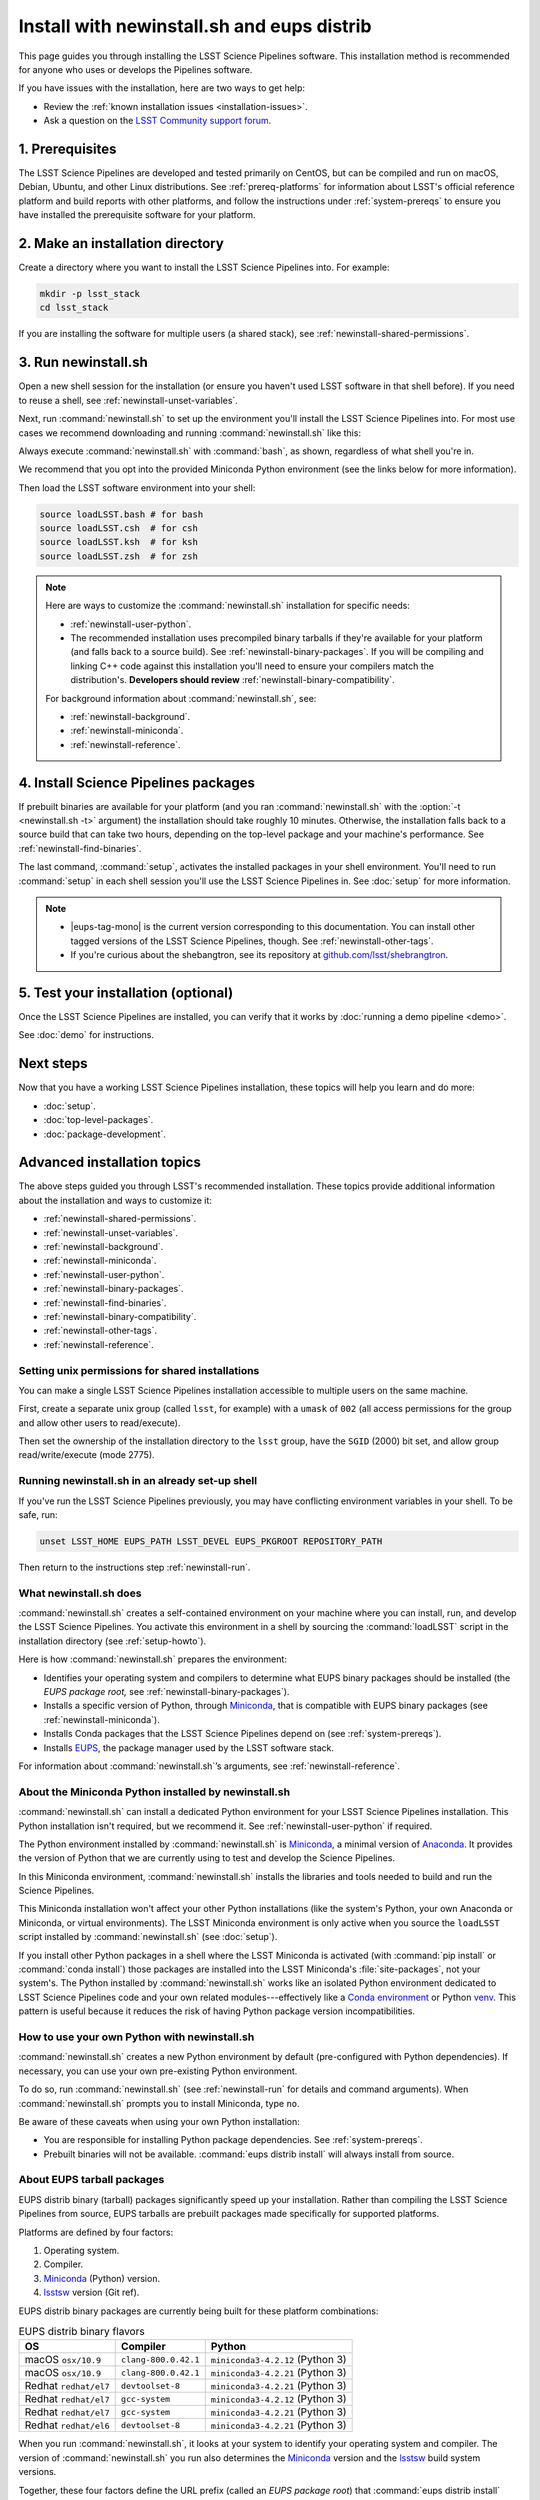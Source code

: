 ###########################################
Install with newinstall.sh and eups distrib
###########################################

This page guides you through installing the LSST Science Pipelines software.
This installation method is recommended for anyone who uses or develops the Pipelines software.

If you have issues with the installation, here are two ways to get help:

- Review the :ref:`known installation issues <installation-issues>`.
- Ask a question on the `LSST Community support forum <https://community.lsst.org/c/support>`_.

.. _newinstall-prereqs:

1. Prerequisites
================

The LSST Science Pipelines are developed and tested primarily on CentOS, but can be compiled and run on macOS, Debian, Ubuntu, and other Linux distributions.
See :ref:`prereq-platforms` for information about LSST's official reference platform and build reports with other platforms, and follow the instructions under :ref:`system-prereqs` to ensure you have installed the prerequisite software for your platform.

..
  TK recommended memory, disk space, and build time.

.. _newinstall-source-dir:

2. Make an installation directory
=================================

Create a directory where you want to install the LSST Science Pipelines into.
For example:

.. code-block:: bash

   mkdir -p lsst_stack
   cd lsst_stack

If you are installing the software for multiple users (a shared stack), see :ref:`newinstall-shared-permissions`.

.. _newinstall-run:

3. Run newinstall.sh
====================

Open a new shell session for the installation (or ensure you haven't used LSST software in that shell before).
If you need to reuse a shell, see :ref:`newinstall-unset-variables`.

Next, run :command:`newinstall.sh` to set up the environment you'll install the LSST Science Pipelines into.
For most use cases we recommend downloading and running :command:`newinstall.sh` like this:

.. jinja:: default

   .. code-block:: bash

      curl -OL https://raw.githubusercontent.com/lsst/lsst/{{ newinstall_ref }}/scripts/newinstall.sh
      bash newinstall.sh -ct

Always execute :command:`newinstall.sh` with :command:`bash`, as shown, regardless of what shell you're in.

We recommend that you opt into the provided Miniconda Python environment (see the links below for more information).

Then load the LSST software environment into your shell:

.. TODO Use sphinx-tabs here?

.. code-block:: bash

   source loadLSST.bash # for bash
   source loadLSST.csh  # for csh
   source loadLSST.ksh  # for ksh
   source loadLSST.zsh  # for zsh

.. note::

   Here are ways to customize the :command:`newinstall.sh` installation for specific needs:

   - :ref:`newinstall-user-python`.
   - The recommended installation uses precompiled binary tarballs if they're available for your platform (and falls back to a source build).
     See :ref:`newinstall-binary-packages`.
     If you will be compiling and linking C++ code against this installation you'll need to ensure your compilers match the distribution's.
     **Developers should review** :ref:`newinstall-binary-compatibility`.

   For background information about :command:`newinstall.sh`, see:

   - :ref:`newinstall-background`.
   - :ref:`newinstall-miniconda`.
   - :ref:`newinstall-reference`.

.. _newinstall-install:

4. Install Science Pipelines packages
=====================================

.. jinja:: default

   The LSST Science Pipelines is distributed as the ``lsst_distrib`` EUPS package.
   Install the current version, ``{{ release_eups_tag }}``:

   .. code-block:: bash

      eups distrib install -t {{ release_eups_tag }} lsst_distrib
      curl -sSL https://raw.githubusercontent.com/lsst/shebangtron/master/shebangtron | python
      setup lsst_distrib

If prebuilt binaries are available for your platform (and you ran :command:`newinstall.sh` with the :option:`-t <newinstall.sh -t>` argument) the installation should take roughly 10 minutes.
Otherwise, the installation falls back to a source build that can take two hours, depending on the top-level package and your machine's performance.
See :ref:`newinstall-find-binaries`.

.. TK add mention of how-to for debugging binary package root issues.

The last command, :command:`setup`, activates the installed packages in your shell environment.
You'll need to run :command:`setup` in each shell session you'll use the LSST Science Pipelines in.
See :doc:`setup` for more information.

.. note::

   - |eups-tag-mono| is the current version corresponding to this documentation.
     You can install other tagged versions of the LSST Science Pipelines, though.
     See :ref:`newinstall-other-tags`.

   - If you're curious about the shebangtron, see its repository at `github.com/lsst/shebrangtron <https://github.com/lsst/shebangtron>`_.

.. _newinstall-test:

5. Test your installation (optional)
====================================

Once the LSST Science Pipelines are installed, you can verify that it works by :doc:`running a demo pipeline <demo>`.

See :doc:`demo` for instructions.

.. _newinstall-next-steps:

Next steps
==========

Now that you have a working LSST Science Pipelines installation, these topics will help you learn and do more:

- :doc:`setup`.
- :doc:`top-level-packages`.
- :doc:`package-development`.

Advanced installation topics
============================

The above steps guided you through LSST's recommended installation.
These topics provide additional information about the installation and ways to customize it:

- :ref:`newinstall-shared-permissions`.
- :ref:`newinstall-unset-variables`.
- :ref:`newinstall-background`.
- :ref:`newinstall-miniconda`.
- :ref:`newinstall-user-python`.
- :ref:`newinstall-binary-packages`.
- :ref:`newinstall-find-binaries`.
- :ref:`newinstall-binary-compatibility`.
- :ref:`newinstall-other-tags`.
- :ref:`newinstall-reference`.

.. _newinstall-shared-permissions:

Setting unix permissions for shared installations
-------------------------------------------------

You can make a single LSST Science Pipelines installation accessible to multiple users on the same machine.

First, create a separate unix group (called ``lsst``, for example) with a ``umask`` of ``002`` (all access permissions for the group and allow other users to read/execute).

Then set the ownership of the installation directory to the ``lsst`` group, have the ``SGID`` (2000) bit set, and allow group read/write/execute (mode 2775).

.. _newinstall-unset-variables:

Running newinstall.sh in an already set-up shell
------------------------------------------------

If you've run the LSST Science Pipelines previously, you may have conflicting environment variables in your shell.
To be safe, run:

.. code-block:: bash

   unset LSST_HOME EUPS_PATH LSST_DEVEL EUPS_PKGROOT REPOSITORY_PATH

Then return to the instructions step :ref:`newinstall-run`.

.. _newinstall-background:

What newinstall.sh does
-----------------------

:command:`newinstall.sh` creates a self-contained environment on your machine where you can install, run, and develop the LSST Science Pipelines.
You activate this environment in a shell by sourcing the :command:`loadLSST` script in the installation directory (see :ref:`setup-howto`).

Here is how :command:`newinstall.sh` prepares the environment:

- Identifies your operating system and compilers to determine what EUPS binary packages should be installed (the *EUPS package root,* see :ref:`newinstall-binary-packages`).
- Installs a specific version of Python, through Miniconda_, that is compatible with EUPS binary packages (see :ref:`newinstall-miniconda`).
- Installs Conda packages that the LSST Science Pipelines depend on (see :ref:`system-prereqs`).
- Installs EUPS_, the package manager used by the LSST software stack.

For information about :command:`newinstall.sh`\ ’s arguments, see :ref:`newinstall-reference`.

.. _newinstall-miniconda:

About the Miniconda Python installed by newinstall.sh
-----------------------------------------------------

:command:`newinstall.sh` can install a dedicated Python environment for your LSST Science Pipelines installation.
This Python installation isn't required, but we recommend it.
See :ref:`newinstall-user-python` if required.

The Python environment installed by :command:`newinstall.sh` is Miniconda_, a minimal version of Anaconda_.
It provides the version of Python that we are currently using to test and develop the Science Pipelines.

In this Miniconda environment, :command:`newinstall.sh` installs the libraries and tools needed to build and run the Science Pipelines.

This Miniconda installation won't affect your other Python installations (like the system's Python, your own Anaconda or Miniconda, or virtual environments).
The LSST Miniconda environment is only active when you source the ``loadLSST`` script installed by :command:`newinstall.sh` (see :doc:`setup`).

If you install other Python packages in a shell where the LSST Miniconda is activated (with :command:`pip install` or :command:`conda install`) those packages are installed into the LSST Miniconda's :file:`site-packages`, not your system's.
The Python installed by :command:`newinstall.sh` works like an isolated Python environment dedicated to LSST Science Pipelines code and your own related modules---effectively like a `Conda environment <https://conda.io/docs/user-guide/concepts.html#conda-environments>`_ or Python `venv <https://docs.python.org/3/library/venv.html>`_.
This pattern is useful because it reduces the risk of having Python package version incompatibilities.

.. _newinstall-user-python:

How to use your own Python with newinstall.sh
---------------------------------------------

:command:`newinstall.sh` creates a new Python environment by default (pre-configured with Python dependencies).
If necessary, you can use your own pre-existing Python environment.

To do so, run :command:`newinstall.sh` (see :ref:`newinstall-run` for details and command arguments).
When :command:`newinstall.sh` prompts you to install Miniconda, type ``no``.

Be aware of these caveats when using your own Python installation:

- You are responsible for installing Python package dependencies.
  See :ref:`system-prereqs`.

- Prebuilt binaries will not be available.
  :command:`eups distrib install` will always install from source.

.. _newinstall-binary-packages:

About EUPS tarball packages
---------------------------

EUPS distrib binary (tarball) packages significantly speed up your installation.
Rather than compiling the LSST Science Pipelines from source, EUPS tarballs are prebuilt packages made specifically for supported platforms.

Platforms are defined by four factors:

1. Operating system.
2. Compiler.
3. Miniconda_ (Python) version.
4. lsstsw_ version (Git ref).

EUPS distrib binary packages are currently being built for these platform combinations:

.. csv-table:: EUPS distrib binary flavors
   :header: "OS","Compiler","Python"

   "macOS ``osx/10.9``", "``clang-800.0.42.1``", "``miniconda3-4.2.12`` (Python 3)"
   "macOS ``osx/10.9``", "``clang-800.0.42.1``", "``miniconda3-4.2.21`` (Python 3)"
   "Redhat ``redhat/el7``", "``devtoolset-8``", "``miniconda3-4.2.21`` (Python 3)"
   "Redhat ``redhat/el7``", "``gcc-system``", "``miniconda3-4.2.12`` (Python 3)"
   "Redhat ``redhat/el7``", "``gcc-system``", "``miniconda3-4.2.21`` (Python 3)"
   "Redhat ``redhat/el6``", "``devtoolset-8``", "``miniconda3-4.2.21`` (Python 3)"

When you run :command:`newinstall.sh`, it looks at your system to identify your operating system and compiler.
The version of :command:`newinstall.sh` you run also determines the Miniconda_ version and the lsstsw_ build system versions.

Together, these four factors define the URL prefix (called an *EUPS package root*) that :command:`eups distrib install` looks for binary packages from.
If binary tarballs are unavailable for that EUPS package root, :command:`eups distrib install` automatically falls back to compiling LSST Science Pipelines packages from source.

You can see the active EUPS package roots on your system by running:

.. code-block:: bash

   eups distrib path

Here is an example of the output:

.. code-block:: text

   https://eups.lsst.codes/stack/osx/10.9/clang-800.0.42.1/miniconda3-4.2.12-7c8e67
   https://eups.lsst.codes/stack/src

Based on this example, :command:`eups distrib install` will preferentially install EUPS distrib binary packages for the macOS 10.9 system, ``clang-800.0.42.1`` compiler, and ``miniconda3-4.2.12-7c8e67`` Python and lsstsw combination.
If :command:`eups distrib install` cannot find packages at that EUPS package root it will look in the second EUPS package root (https://eups.lsst.codes/stack/src), which provides source packages.

**See also:**

- :ref:`newinstall-find-binaries`
- :ref:`newinstall-binary-compatibility`

.. _newinstall-find-binaries:

How to determine if tarball packages are available for your platform
--------------------------------------------------------------------

When you run :ref:`eups distrib install <newinstall-install>`, it will attempt to install prebuilt binary packages first and fall back to compiling the Science Pipelines if binary packages aren't available for your platform (by default).
This fallback is automatic.
You'll know packages are being compiled from source if you see compiler processes (like :command:`gcc` or :command:`clang`) load your machine.

The instructions in this section will help you diagnose *why* :command:`eups distrib install` is falling back to a source installation.

First, get your EUPS package root URLs:

.. code-block:: bash

   eups distrib path

If the only URL listed is https://eups.lsst.codes/stack/src, it means that :command:`newinstall.sh` configured your environment to not use binary packages.
Try re-running :command:`newinstall.sh` (see :ref:`newinstall-run`) with the :option:`-t <newinstall.sh -t>` argument.
Also, ensure that you accept the default Miniconda Python environment.

If :command:`eups distrib path` includes an additional URL that doesn't end with ``/src`` (for example, ``https://eups.lsst.codes/stack/osx/10.9/clang-800.0.42.1/miniconda3-4.2.12-7c8e67``), it means :command:`newinstall.sh` has configured a binary package root.
The construction of the binary package root URL is based on your OS, compilers, and Python environment (see :ref:`newinstall-binary-packages`).

:command:`eups distrib install` will only install binary packages if they exist on the binary package root.
To check this, open the binary package root URL in a web browser.
If the binary package root URL does not load in a browser it means LSST does not publish prebuilt binaries for your platform.
Either continue the installation from source or consider using the :doc:`LSST Docker images <docker>`.

If the URL does open, though, search for files with a ``.list`` extension.
A ``.list`` file is created for each release that has binary packages.
The name of the ``.list`` file matches the release tag (for example, ``w_2017_33.list``).
See :ref:`newinstall-other-tags` for more information about tags.

For example, if the binary package root is ``https://eups.lsst.codes/stack/osx/10.9/clang-800.0.42.1/miniconda3-4.2.12-7c8e67`` and you wish to install the ``w_2017_33`` tag, the file ``https://eups.lsst.codes/stack/osx/10.9/clang-800.0.42.1/miniconda3-4.2.12-7c8e67/w_2017_33.list`` must exist for a binary installation.

If the ``.list`` file does not exist for the tag you want to install, but does exist for other tags in that EUPS package root, it may be due to an issue with the LSST binary package publishing system.
You can either continue with an installation from source, consider switching to a tag that is known to have binary packages, or consider using :ref:`LSST's Docker images <docker>`.

.. _newinstall-binary-compatibility:

EUPS tarball packages and compiler compatibility
------------------------------------------------

EUPS binary tarball packages are prebuilt on LSST's continuous integration servers for a specific combination of operating system, compilers, Python, and Python dependencies.
If you are developing packages alongside this installation, you might encounter application binary interface (ABI) incompatibilities if are using a different compiler version or a different Python environment.

In this case, the more reliable solution is to revert to a source installation.
To do this, repeat the installation but run :command:`newinstall.sh` *without* the :option:`-t <newinstall.sh -t>` argument:

.. code-block:: bash

   bash newinstall.sh -c

Without the :option:`-t <newinstall.sh -t>` argument to :command:`newinstall.sh`, :command:`eups distrib install` will always build and install packages from source, ensuring ABI compatibility.

.. _newinstall-other-tags:

Installing other releases (including daily and weekly tags)
-----------------------------------------------------------

The instructions on this page guide you through installing the current release of the LSST Science Pipelines corresponding to this documentation.
You can, however, install other releases by running :command:`eups distrib install` with a different tag.

The common types of tags are:

- **Major releases,** tagged as ``v<MAJOR>_<MINOR>`` (for example, ``v14_0``).
- **Weekly builds,** tagged as ``w_<YEAR>_<N>`` (for example, ``w_2017_33`` is the 33rd weekly build in 2017).
- **Daily builds,** tagged as ``d_<YEAR>_<MONTH>_<DAY>`` (for example, ``d_2017_09_01`` is the daily build for September 1, 2017).

There are also tags pointing to the most recent releases:

- **Current major release,** tagged as ``current``.
- **Current weekly build,** tagged as ``w_latest``.
- **Current daily build,** tagged as ``d_latest``.

You can see all available tags at https://eups.lsst.codes/stack/src/tags (each tag has a ``.list`` file).

.. note::

   Binary installations may not be available for all tags.
   From https://eups.lsst.codes/stack, browse subdirectories corresponding to your platform and look for ``.list`` files of available tags.
   :command:`eups distrib install` automatically falls back to a source build if binaries are not available.

.. warning::

   You need to ensure that the Python environment created by :command:`newinstall.sh` (see step :ref:`newinstall-run`) is compatible with the tagged software.

   For example, if you are installing a recent weekly you may need to download and run :command:`newinstall.sh` from master:

   .. code-block:: bash

      curl -OL https://raw.githubusercontent.com/lsst/lsst/master/scripts/newinstall.sh
      bash newinstall.sh -ct

   See https://github.com/lsst/lsst/tags for available tagged versions of :command:`newinstall.sh`.

.. _newinstall-reference:

newinstall.sh argument reference
--------------------------------

.. program:: newinstall.sh

.. code-block:: text

   usage: newinstall.sh [-b] [-f] [-h] [-n] [-3|-2] [-t|-T] [-s|-S] [-P <path-to-python>]

.. option:: -b

   Run in batch mode. Don't ask any questions and install all extra packages.

.. option:: -c

   Attempt to continue a previously failed install.

.. option:: -n

   No-op. Go through the motions but echo commands instead of running them.

.. option:: -P <PATH_TO_PYTHON>

   Use a specific python interpreter for EUPS.

.. option:: -2

   Use Python 2 if the script is installing its own Python (unsupported by the LSST Science Pipelines ``v16_0`` and newer).

.. option:: -3

   Use Python 3 if the script is installing its own Python. (**default**)

.. option:: -t

   Allows :command:`eups distrib install` to install prebuilt binary (tarball) packages, where available

.. option:: -T

   Prevents :command:`eups distrib install` from installing prebuilt binary (tarball) packages. (**default**)

.. option:: -s

   Allows :command:`eups distrib install` to compile and install packages from source (eupspkg). (**default**)

.. option:: -S

   **Do not** use EUPS source "eupspkg" packages (do not compile from source).
   Prevents :command:`eups distrib install` from compiling and installing packages from source (eupspkg).

.. option:: -h

   Display a help message.


.. _Miniconda: https://conda.io/miniconda.html
.. _Anaconda: https://docs.anaconda.com
.. _lsstsw: https://github.com/lsst/lsstsw
.. _EUPS: https://github.com/RobertLuptonTheGood/eups
